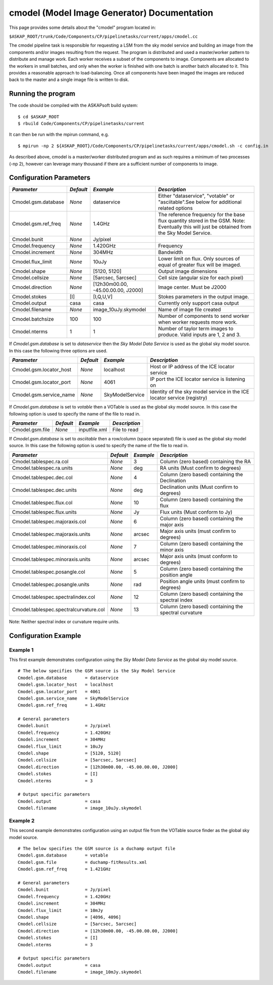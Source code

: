 cmodel (Model Image Generator) Documentation
============================================

This page provides some details about the "cmodel" program located in:

| ``$ASKAP_ROOT/trunk/Code/Components/CP/pipelinetasks/current/apps/cmodel.cc``

The cmodel pipeline task is responsible for requesting a LSM from the sky model
service and building an image from the components and/or images resulting from
the request. The program is distributed and used a master/worker pattern to
distribute and manage work. Each worker receives a subset of the components to
image. Components are allocated to the workers in small batches, and only when
the worker is finished with one batch is another batch allocated to it. This
provides a reasonable approach to load-balancing. Once all components have been
imaged the images are reduced back to the master and a single image file is
written to disk. 

Running the program
-------------------

The code should be compiled with the ASKAPsoft build system:

::

   $ cd $ASKAP_ROOT
   $ rbuild Code/Components/CP/pipelinetasks/current

It can then be run with the mpirun command, e.g.

::

   $ mpirun -np 2 ${ASKAP_ROOT}/Code/Components/CP/pipelinetasks/current/apps/cmodel.sh -c config.in

As described above, cmodel is a master/worker distributed program and as such requires a
minimum of two processes (-np 2), however can leverage many thousand if there are a sufficient
number of components to image.


Configuration Parameters
------------------------

+----------------------+------------+-----------------------+---------------------------------------------+
|*Parameter*           |*Default*   |*Example*              |*Description*                                |
+======================+============+=======================+=============================================+
|Cmodel.gsm.database   |*None*      |dataservice            |Either "dataservice", "votable" or           |
|                      |            |                       |"asciitable".See below for additional related|
|                      |            |                       |options                                      |
+----------------------+------------+-----------------------+---------------------------------------------+
|Cmodel.gsm.ref_freq   |*None*      |1.4GHz                 |The reference frequency for the base flux    |
|                      |            |                       |quantity stored in the GSM. Note: Eventually |
|                      |            |                       |this will just be obtained from the Sky Model|
|                      |            |                       |Service.                                     |
+----------------------+------------+-----------------------+---------------------------------------------+
|Cmodel.bunit          |*None*      |Jy/pixel               |                                             |
+----------------------+------------+-----------------------+---------------------------------------------+
|Cmodel.frequency      |*None*      |1.420GHz               |Frequency                                    |
+----------------------+------------+-----------------------+---------------------------------------------+
|Cmodel.increment      |*None*      |304MHz                 |Bandwidth                                    |
+----------------------+------------+-----------------------+---------------------------------------------+
|Cmodel.flux_limit     |*None*      |10uJy                  |Lower limit on flux. Only sources of equal of|
|                      |            |                       |greater flux will be imaged.                 |
+----------------------+------------+-----------------------+---------------------------------------------+
|Cmodel.shape          |*None*      |[5120, 5120]           |Output image dimensions                      |
+----------------------+------------+-----------------------+---------------------------------------------+
|Cmodel.cellsize       |*None*      |[5arcsec, 5arcsec]     |Cell size (angular size for each pixel)      |
+----------------------+------------+-----------------------+---------------------------------------------+
|Cmodel.direction      |*None*      |[12h30m00.00,          |Image center. Must be J2000                  |
|                      |            |-45.00.00.00, J2000]   |                                             |
|                      |            |                       |                                             |
+----------------------+------------+-----------------------+---------------------------------------------+
|Cmodel.stokes         |[I]         |[I,Q,U,V]              |Stokes parameters in the output image.       |
+----------------------+------------+-----------------------+---------------------------------------------+
|Cmodel.output         |casa        |casa                   |Currently only support casa output           |
+----------------------+------------+-----------------------+---------------------------------------------+
|Cmodel.filename       |*None*      |image_10uJy.skymodel   |Name of image file created                   |
+----------------------+------------+-----------------------+---------------------------------------------+
|Cmodel.batchsize      |100         |100                    |Number of components to send worker when     |
|                      |            |                       |worker requests more work.                   |
+----------------------+------------+-----------------------+---------------------------------------------+
|Cmodel.nterms         |1           |1                      |Number of taylor term images to              |
|                      |            |                       |produce. Valid inputs are 1, 2 and 3.        |
+----------------------+------------+-----------------------+---------------------------------------------+


If *Cmodel.gsm.database* is set to *dataservice* then the *Sky Model Data Service*
is used as the global sky model source. In this case the following three options
are used.

+--------------------------+---------------+------------------+-------------------------------------+
|*Parameter*               |*Default*      |*Example*         |*Description*                        |
+==========================+===============+==================+=====================================+
|Cmodel.gsm.locator_host   |*None*         |localhost         |Host or IP address of the ICE locator|
|                          |               |                  |service                              |
+--------------------------+---------------+------------------+-------------------------------------+
|Cmodel.gsm.locator_port   |*None*         |4061              |IP port the ICE locator service is   |
|                          |               |                  |listening on                         |
+--------------------------+---------------+------------------+-------------------------------------+
|Cmodel.gsm.service_name   |*None*         |SkyModelService   |Identity of the sky model service in |
|                          |               |                  |the ICE locator service (registry)   |
+--------------------------+---------------+------------------+-------------------------------------+


If *Cmodel.gsm.database* is set to *votable* then a VOTable is used as the global sky model source.
In this case the following option is used to specify the name of the file to read in.

+--------------------------+----------------+-----------------+-------------------------------------+
|*Parameter*               |*Default*       |*Example*        |*Description*                        |
+==========================+================+=================+=====================================+
|Cmodel.gsm.file           |*None*          |inputfile.xml    |File to read                         |
+--------------------------+----------------+-----------------+-------------------------------------+


If *Cmodel.gsm.database* is set to *asciitable* then a row/column (space separated) file is used as
the global sky model source. In this case the following option is used to specify the name of the file
to read in.

+----------------------------------------+-----------+-----------+--------------------------------------+
|*Parameter*                             |*Default*  |*Example*  |*Description*                         |
+========================================+===========+===========+======================================+
|Cmodel.tablespec.ra.col                 |*None*     |3          |Column (zero based) containing the RA |
+----------------------------------------+-----------+-----------+--------------------------------------+
|Cmodel.tablespec.ra.units               |*None*     |deg        |RA units (Must confirm to degrees)    |
+----------------------------------------+-----------+-----------+--------------------------------------+
|Cmodel.tablespec.dec.col                |*None*     |4          |Column (zero based) containing the    |
|                                        |           |           |Declination                           |
+----------------------------------------+-----------+-----------+--------------------------------------+
|Cmodel.tablespec.dec.units              |*None*     |deg        |Declination units (Must confirm to    |
|                                        |           |           |degrees)                              |
+----------------------------------------+-----------+-----------+--------------------------------------+
|Cmodel.tablespec.flux.col               |*None*     |10         |Column (zero based) containing the    |
|                                        |           |           |flux                                  |
+----------------------------------------+-----------+-----------+--------------------------------------+
|Cmodel.tablespec.flux.units             |*None*     |Jy         |Flux units (Must conform to Jy)       |
+----------------------------------------+-----------+-----------+--------------------------------------+
|Cmodel.tablespec.majoraxis.col          |*None*     |6          |Column (zero based) containing the    |
|                                        |           |           |major axis                            |
+----------------------------------------+-----------+-----------+--------------------------------------+
|Cmodel.tablespec.majoraxis.units        |*None*     |arcsec     |Major axis units (must confirm to     |
|                                        |           |           |degrees)                              |
+----------------------------------------+-----------+-----------+--------------------------------------+
|Cmodel.tablespec.minoraxis.col          |*None*     |7          |Column (zero based) containing the    |
|                                        |           |           |minor axis                            |
+----------------------------------------+-----------+-----------+--------------------------------------+
|Cmodel.tablespec.minoraxis.units        |*None*     |arcsec     |Major axis units (must conform to     |
|                                        |           |           |degrees)                              |
+----------------------------------------+-----------+-----------+--------------------------------------+
|Cmodel.tablespec.posangle.col           |*None*     |5          |Column (zero based) containing the    |
|                                        |           |           |position angle                        |
+----------------------------------------+-----------+-----------+--------------------------------------+
|Cmodel.tablespec.posangle.units         |*None*     |rad        |Position angle units (must confirm to |
|                                        |           |           |degrees)                              |
+----------------------------------------+-----------+-----------+--------------------------------------+
|Cmodel.tablespec.spectralindex.col      |*None*     |12         |Column (zero based) containing the    |
|                                        |           |           |spectral index                        |
+----------------------------------------+-----------+-----------+--------------------------------------+
|Cmodel.tablespec.spectralcurvature.col  |*None*     |13         |Column (zero based) containing the    |
|                                        |           |           |spectral curvature                    |
+----------------------------------------+-----------+-----------+--------------------------------------+


Note: Neither spectral index or curvature require units.

Configuration Example
---------------------

Example 1
~~~~~~~~~

This first example demonstrates configuration using the *Sky Model Data Service* as the global sky model source.

::

    # The below specifies the GSM source is the Sky Model Service
    Cmodel.gsm.database       = dataservice
    Cmodel.gsm.locator_host   = localhost
    Cmodel.gsm.locator_port   = 4061
    Cmodel.gsm.service_name   = SkyModelService
    Cmodel.gsm.ref_freq       = 1.4GHz

    # General parameters
    Cmodel.bunit              = Jy/pixel
    Cmodel.frequency          = 1.420GHz
    Cmodel.increment          = 304MHz
    Cmodel.flux_limit         = 10uJy
    Cmodel.shape              = [5120, 5120]
    Cmodel.cellsize           = [5arcsec, 5arcsec]
    Cmodel.direction          = [12h30m00.00, -45.00.00.00, J2000]
    Cmodel.stokes             = [I]
    Cmodel.nterms             = 3

    # Output specific parameters
    Cmodel.output             = casa
    Cmodel.filename           = image_10uJy.skymodel

Example 2
~~~~~~~~~

This second example demonstrates configuration using an output file from the VOTable
source finder as the global sky model source.

::

    # The below specifies the GSM source is a duchamp output file
    Cmodel.gsm.database       = votable
    Cmodel.gsm.file           = duchamp-fitResults.xml
    Cmodel.gsm.ref_freq       = 1.421GHz

    # General parameters
    Cmodel.bunit              = Jy/pixel
    Cmodel.frequency          = 1.420GHz
    Cmodel.increment          = 304MHz
    Cmodel.flux_limit         = 10mJy
    Cmodel.shape              = [4096, 4096]
    Cmodel.cellsize           = [5arcsec, 5arcsec]
    Cmodel.direction          = [12h30m00.00, -45.00.00.00, J2000]
    Cmodel.stokes             = [I]
    Cmodel.nterms             = 3

    # Output specific parameters
    Cmodel.output             = casa
    Cmodel.filename           = image_10mJy.skymodel
